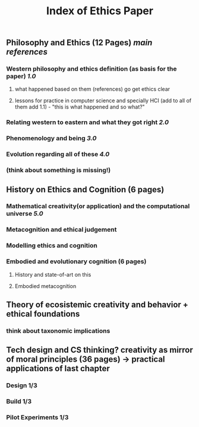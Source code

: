 #+TITLE: Index of Ethics Paper

** Philosophy and Ethics (12 Pages) [[main references]]
*** Western philosophy and ethics definition (as basis for the paper) [[1.0]]
**** what happened based on them (references) go get ethics clear
**** lessons for practice in computer science and specially HCI (add to all of them add 1.1) - "this is what happened and so what?"
*** Relating western to eastern and what they got right [[2.0]]
*** Phenomenology and being [[3.0]]
*** Evolution regarding all of these [[4.0]]
*** (think about something is missing!)
** History on Ethics and Cognition (6 pages)
*** Mathematical creativity(or application) and the computational universe [[5.0]]
*** Metacognition and ethical judgement
*** Modelling ethics and cognition
*** Embodied and evolutionary cognition (6 pages)
**** History and state-of-art on this
**** Embodied metacognition
** Theory of ecosistemic creativity and behavior + ethical foundations
*** think about taxonomic implications
** Tech design and CS thinking? creativity as mirror of moral principles (36 pages) -> practical applications of last chapter
*** Design 1/3
*** Build 1/3
*** Pilot Experiments 1/3

